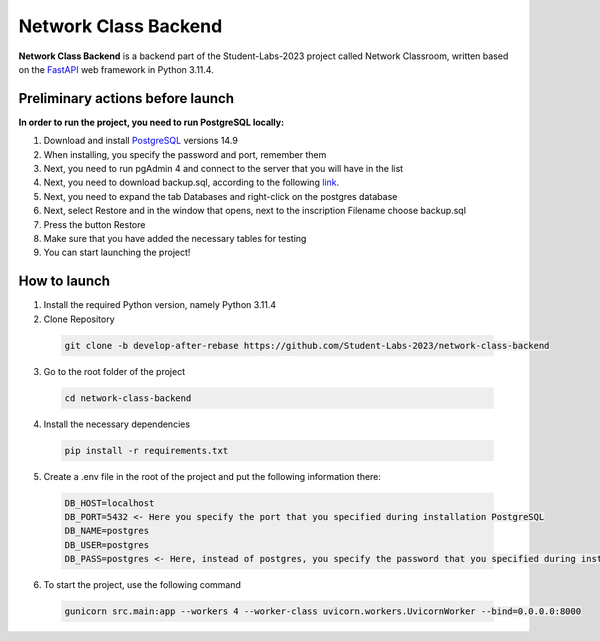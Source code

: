 #######################
Network Class Backend
#######################

.. image:: https://img.shields.io/badge/python-3.11.4-blue
    :alt: Supported python versions
**Network Class Backend** is a backend part of the Student-Labs-2023 project called Network Classroom, written based on the
`FastAPI <https://fastapi.tiangolo.com>`_  web framework in Python 3.11.4.

=========
Preliminary actions before launch
=========

**In order to run the project, you need to run PostgreSQL locally:**

#. Download and install `PostgreSQL <https://www.postgresql.org/download/>`_ versions 14.9
#. When installing, you specify the password and port, remember them
#. Next, you need to run pgAdmin 4 and connect to the server that you will have in the list
#. Next, you need to download backup.sql, according to the following `link <https://disk.yandex.com.am/d/iEIfZrBjmlbWJQ>`_.
#. Next, you need to expand the tab Databases and right-click on the postgres database
#. Next, select Restore and in the window that opens, next to the inscription Filename choose backup.sql
#. Press the button Restore
#. Make sure that you have added the necessary tables for testing
#. You can start launching the project!

=========
How to launch
=========

#. Install the required Python version, namely Python 3.11.4
#. Clone Repository
  .. code-block:: python

      git clone -b develop-after-rebase https://github.com/Student-Labs-2023/network-class-backend
3. Go to the root folder of the project
  .. code-block:: python

      cd network-class-backend
4. Install the necessary dependencies
  .. code-block:: python

      pip install -r requirements.txt
5. Create a .env file in the root of the project and put the following information there:
  .. code-block:: python

      DB_HOST=localhost
      DB_PORT=5432 <- Here you specify the port that you specified during installation PostgreSQL
      DB_NAME=postgres
      DB_USER=postgres
      DB_PASS=postgres <- Here, instead of postgres, you specify the password that you specified during installation PostgreSQL

6. To start the project, use the following command
  .. code-block:: python

       gunicorn src.main:app --workers 4 --worker-class uvicorn.workers.UvicornWorker --bind=0.0.0.0:8000

